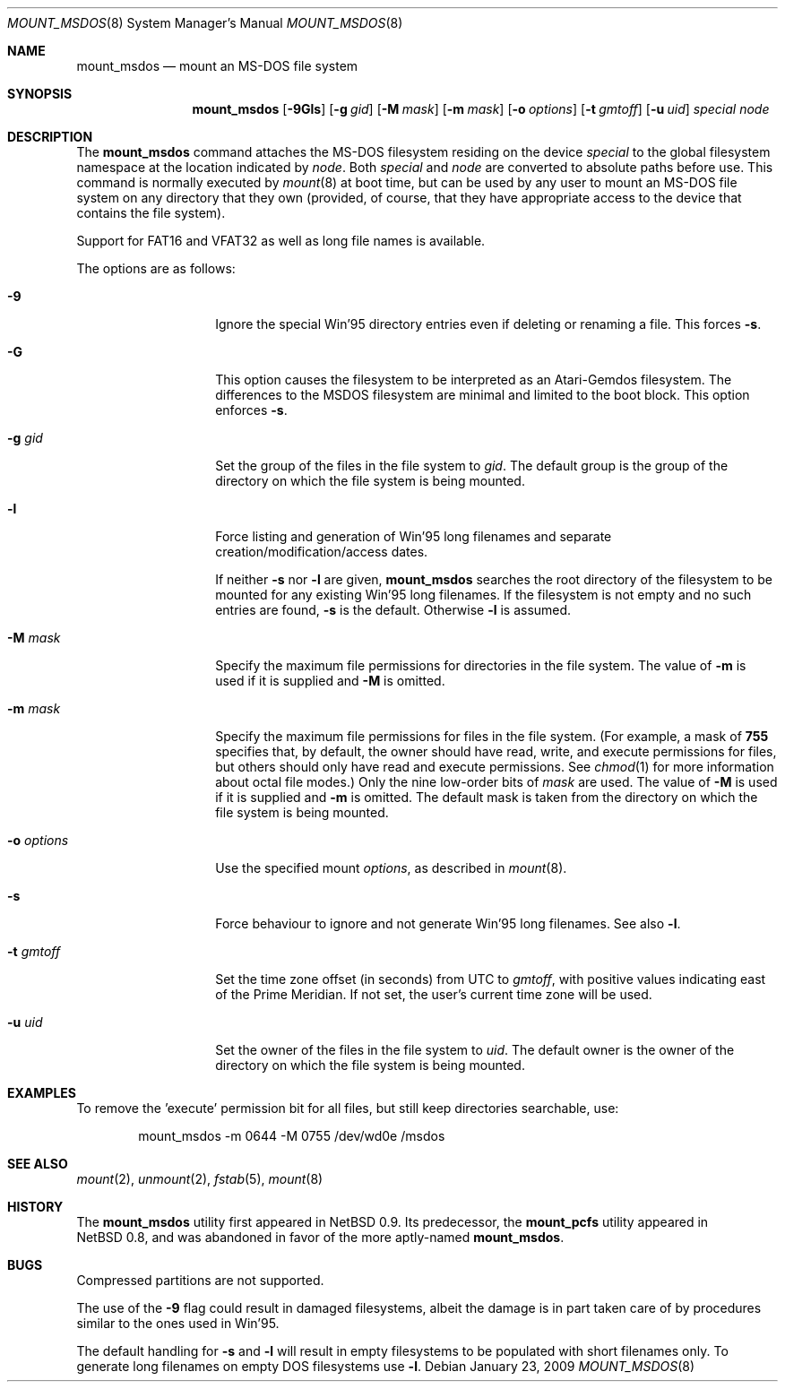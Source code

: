 .\" $NetBSD: mount_msdos.8,v 1.32 2009/01/23 12:48:49 jmcneill Exp $
.\"
.\" Copyright (c) 1993, 1994 Christopher G. Demetriou
.\" All rights reserved.
.\"
.\" Redistribution and use in source and binary forms, with or without
.\" modification, are permitted provided that the following conditions
.\" are met:
.\" 1. Redistributions of source code must retain the above copyright
.\"    notice, this list of conditions and the following disclaimer.
.\" 2. Redistributions in binary form must reproduce the above copyright
.\"    notice, this list of conditions and the following disclaimer in the
.\"    documentation and/or other materials provided with the distribution.
.\" 3. All advertising materials mentioning features or use of this software
.\"    must display the following acknowledgement:
.\"          This product includes software developed for the
.\"          NetBSD Project.  See http://www.NetBSD.org/ for
.\"          information about NetBSD.
.\" 4. The name of the author may not be used to endorse or promote products
.\"    derived from this software without specific prior written permission.
.\"
.\" THIS SOFTWARE IS PROVIDED BY THE AUTHOR ``AS IS'' AND ANY EXPRESS OR
.\" IMPLIED WARRANTIES, INCLUDING, BUT NOT LIMITED TO, THE IMPLIED WARRANTIES
.\" OF MERCHANTABILITY AND FITNESS FOR A PARTICULAR PURPOSE ARE DISCLAIMED.
.\" IN NO EVENT SHALL THE AUTHOR BE LIABLE FOR ANY DIRECT, INDIRECT,
.\" INCIDENTAL, SPECIAL, EXEMPLARY, OR CONSEQUENTIAL DAMAGES (INCLUDING, BUT
.\" NOT LIMITED TO, PROCUREMENT OF SUBSTITUTE GOODS OR SERVICES; LOSS OF USE,
.\" DATA, OR PROFITS; OR BUSINESS INTERRUPTION) HOWEVER CAUSED AND ON ANY
.\" THEORY OF LIABILITY, WHETHER IN CONTRACT, STRICT LIABILITY, OR TORT
.\" (INCLUDING NEGLIGENCE OR OTHERWISE) ARISING IN ANY WAY OUT OF THE USE OF
.\" THIS SOFTWARE, EVEN IF ADVISED OF THE POSSIBILITY OF SUCH DAMAGE.
.\"
.\" <<Id: LICENSE,v 1.2 2000/06/14 15:57:33 cgd Exp>>
.\"
.Dd January 23, 2009
.Dt MOUNT_MSDOS 8
.Os
.Sh NAME
.Nm mount_msdos
.Nd mount an MS-DOS file system
.Sh SYNOPSIS
.Nm
.Op Fl 9Gls
.Op Fl g Ar gid
.Op Fl M Ar mask
.Op Fl m Ar mask
.Op Fl o Ar options
.Op Fl t Ar gmtoff
.Op Fl u Ar uid
.Pa special
.Pa node
.Sh DESCRIPTION
The
.Nm
command attaches the MS-DOS filesystem residing on
the device
.Pa special
to the global filesystem namespace at the location
indicated by
.Pa node .
Both
.Ar special
and
.Ar node
are converted to absolute paths before use.
This command is normally executed by
.Xr mount 8
at boot time, but can be used by any user to mount an
MS-DOS file system on any directory that they own (provided,
of course, that they have appropriate access to the device that
contains the file system).
.Pp
Support for FAT16 and VFAT32 as well as long file names is available.
.Pp
The options are as follows:
.Bl -tag -width XoXoptionsXX
.It Fl 9
Ignore the special Win'95 directory entries even
if deleting or renaming a file.
This forces
.Fl s .
.It Fl G
This option causes the filesystem to be interpreted as an Atari-Gemdos
filesystem.
The differences to the MSDOS filesystem are minimal and
limited to the boot block.
This option enforces
.Fl s .
.It Fl g Ar gid
Set the group of the files in the file system to
.Ar gid .
The default group is the group of the directory
on which the file system is being mounted.
.It Fl l
Force listing and generation of
Win'95 long filenames
and separate creation/modification/access dates.
.Pp
If neither
.Fl s
nor
.Fl l
are given,
.Nm
searches the root directory of the filesystem to
be mounted for any existing Win'95 long filenames.
If the filesystem is not empty and no such entries are found,
.Fl s
is the default.
Otherwise
.Fl l
is assumed.
.It Fl M Ar mask
Specify the maximum file permissions for directories
in the file system. The value of
.Fl m
is used if it is supplied and
.Fl M
is omitted.
.It Fl m Ar mask
Specify the maximum file permissions for files
in the file system.
(For example, a mask of
.Li 755
specifies that, by default, the owner should have
read, write, and execute permissions for files, but
others should only have read and execute permissions.
See
.Xr chmod 1
for more information about octal file modes.)
Only the nine low-order bits of
.Ar mask
are used. The value of
.Fl M
is used if it is supplied and
.Fl m 
is omitted.
The default mask is taken from the
directory on which the file system is being mounted.
.It Fl o Ar options
Use the specified mount
.Ar options ,
as described in
.Xr mount 8 .
.It Fl s
Force behaviour to
ignore and not generate Win'95 long filenames.
See also
.Fl l .
.It Fl t Ar gmtoff
Set the time zone offset (in seconds) from UTC to
.Ar gmtoff ,
with positive values indicating east of the Prime Meridian.
If not set, the user's current time zone will be used.
.It Fl u Ar uid
Set the owner of the files in the file system to
.Ar uid .
The default owner is the owner of the directory
on which the file system is being mounted.
.El
.Sh EXAMPLES
To remove the 'execute' permission bit for all files, but still keep
directories searchable, use:
.Bl -item -offset indent
.It
mount_msdos -m 0644 -M 0755 /dev/wd0e /msdos
.El
.Sh SEE ALSO
.Xr mount 2 ,
.Xr unmount 2 ,
.Xr fstab 5 ,
.Xr mount 8
.Sh HISTORY
The
.Nm
utility first appeared in
.Nx 0.9 .
Its predecessor, the
.Ic mount_pcfs
utility appeared in
.Nx 0.8 ,
and was abandoned in favor
of the more aptly-named
.Nm .
.Sh BUGS
Compressed partitions are not supported.
.Pp
The use of the
.Fl 9
flag could result in damaged filesystems,
albeit the damage is in part taken care of by
procedures similar to the ones used in Win'95.
.Pp
The default handling for
.Fl s
and
.Fl l
will result in empty filesystems to be populated
with short filenames only.
To generate long filenames
on empty DOS filesystems use
.Fl l .
